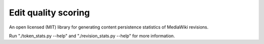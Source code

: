 Edit quality scoring
====================

An open licensed (MIT) library for generating content persistence statistics
of MediaWiki revisions.

Run "./token_stats.py --help" and "./revision_stats.py --help" for more 
information.
